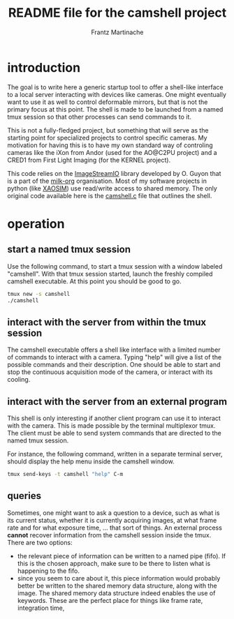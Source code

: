 #+TITLE: README file for the camshell project
#+AUTHOR: Frantz Martinache

* introduction

The goal is to write here a generic startup tool to offer a shell-like interface to a local server interacting with devices like cameras. One might eventually want to use it as well to control deformable mirrors, but that is not the primary focus at this point. The shell is made to be launched from a named tmux session so that other processes can send commands to it.

This is not a fully-fledged project, but something that will serve as the starting point for specialized projects to control specific cameras. My motivation for having this is to have my own standard way of controling cameras like the iXon from Andor (used for the AO@C2PU project) and a CRED1 from First Light Imaging (for the KERNEL project).

This code relies on the [[https://github.com/milk-org/ImageStreamIO][ImageStreamIO]] library developed by O. Guyon that is a part of the [[https://github.com/milk-org][milk-org]] organisation. Most of my software projects in python (like [[http://github.com/fmartinache/xaosim][XAOSIM]]) use read/write access to shared memory. The only original code available here is the [[./camshell.c][camshell.c]] file that outlines the shell.

* operation

** start a named tmux session

Use the following command, to start a tmux session with a window labeled "camshell". With that tmux session started, launch the freshly compiled camshell executable. At this point you should be good to go.

#+BEGIN_SRC bash
  tmux new -s camshell
  ./camshell
#+END_SRC


** interact with the server from within the tmux session

The camshell executable offers a shell like interface with a limited number of commands to interact with a camera. Typing "help" will give a list of the possible commands and their description. One should be able to start and stop the continuous acquisition mode of the camera, or interact with its cooling.

** interact with the server from an external program

This shell is only interesting if another client program can use it to interact with the camera. This is made possible by the terminal multiplexor tmux. The client must be able to send system commands that are directed to the named tmux session.

For instance, the following command, written in a separate terminal server, should display the help menu inside the camshell window.

#+BEGIN_SRC bash
  tmux send-keys -t camshell "help" C-m
#+END_SRC

** queries

Sometimes, one might want to ask a question to a device, such as what is its current status, whether it is currently acquiring images, at what frame rate and for what exposure time, ... that sort of things. An external process *cannot* recover information from the camshell session inside the tmux. There are two options:

- the relevant piece of information can be written to a named pipe (fifo). If this is the chosen approach, make sure to be there to listen what is happening to the fifo.
- since you seem to care about it, this piece information would probably better be written to the shared memory data structure, along with the image. The shared memory data structure indeed enables the use of keywords. These are the perfect place for things like frame rate, integration time,


